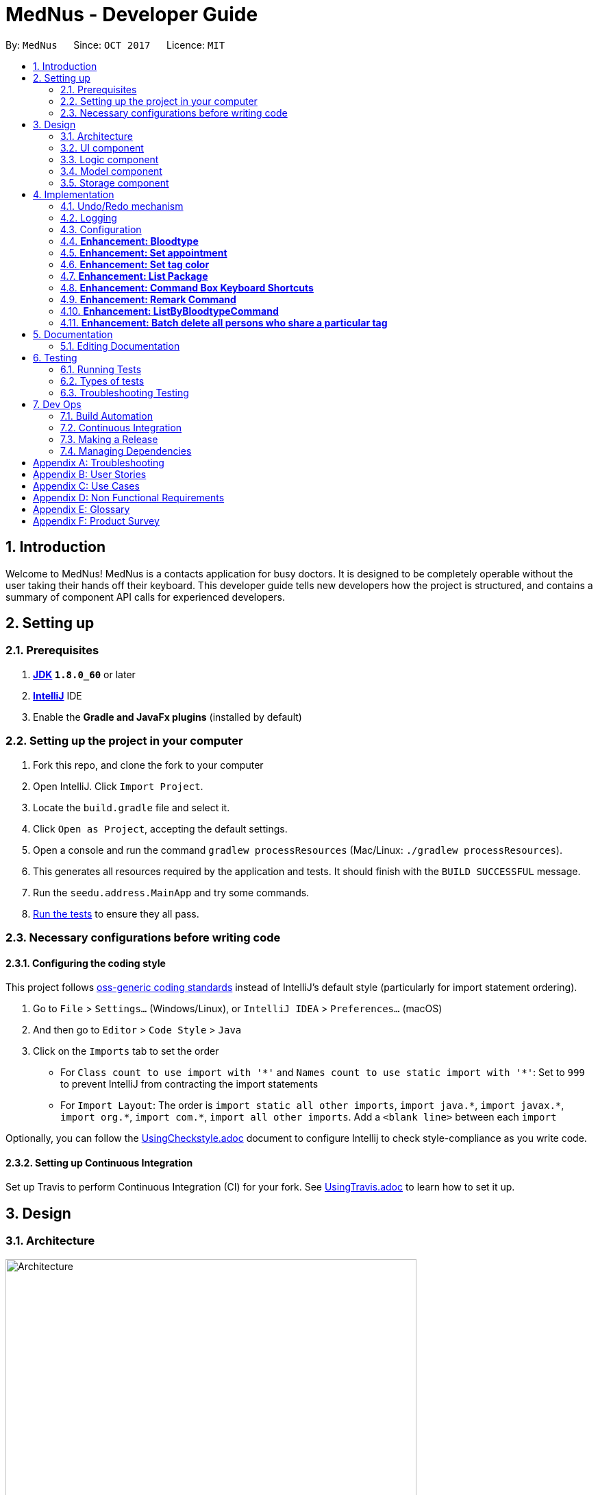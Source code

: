 = MedNus - Developer Guide
:toc:
:toc-title:
:toc-placement: preamble
:sectnums:
:imagesDir: images
:stylesDir: stylesheets
ifdef::env-github[]
:tip-caption: :bulb:
:note-caption: :information_source:
endif::[]
ifdef::env-github,env-browser[:outfilesuffix: .adoc]
:repoURL: https://github.com/CS2103AUG2017-T17-B2/main.git

By: `MedNus`      Since: `OCT 2017`      Licence: `MIT`

== Introduction

Welcome to MedNus! MedNus is a contacts application for busy doctors.
It is designed to be completely operable without the user taking their hands off
their keyboard. This developer guide tells new developers how the project is
structured, and contains a summary of component API calls for experienced
developers.

== Setting up

=== Prerequisites

. *http://www.oracle.com/technetwork/java/javase/downloads/jdk8-downloads-2133151.html[JDK] `1.8.0_60`* or later
. *https://www.jetbrains.com/idea[IntelliJ]* IDE
. Enable the *Gradle and JavaFx plugins* (installed by default)

=== Setting up the project in your computer

. Fork this repo, and clone the fork to your computer
. Open IntelliJ. Click `Import Project`.
. Locate the `build.gradle` file and select it.
. Click `Open as Project`, accepting the default settings.
. Open a console and run the command `gradlew processResources` (Mac/Linux: `./gradlew processResources`).
. This generates all resources required by the application and tests. It should finish with the `BUILD SUCCESSFUL` message.
. Run the `seedu.address.MainApp` and try some commands.
. link:#testing[Run the tests] to ensure they all pass.

=== Necessary configurations before writing code

==== Configuring the coding style

This project follows https://github.com/oss-generic/process/blob/master/docs/CodingStandards.md[oss-generic coding standards] instead of IntelliJ's default style (particularly for import statement ordering).

. Go to `File` > `Settings...` (Windows/Linux), or `IntelliJ IDEA` > `Preferences...` (macOS)
. And then go to `Editor` > `Code Style` > `Java`
. Click on the `Imports` tab to set the order

* For `Class count to use import with '\*'` and `Names count to use static import with '*'`: Set to `999` to prevent IntelliJ from contracting the import statements
* For `Import Layout`: The order is `import static all other imports`, `import java.\*`, `import javax.*`, `import org.\*`, `import com.*`, `import all other imports`. Add a `<blank line>` between each `import`

Optionally, you can follow the <<UsingCheckstyle#, UsingCheckstyle.adoc>> document to configure Intellij to check style-compliance as you write code.

==== Setting up Continuous Integration

Set up Travis to perform Continuous Integration (CI) for your fork. See <<UsingTravis#, UsingTravis.adoc>> to learn how to set it up.

== Design

=== Architecture

image::Architecture.png[width="600"]
    Figure 1: The Architecture Diagram below explains the high-level design of the App.

`Main` has only one class called link:{repoURL}/src/main/java/seedu/address/MainApp.java[`MainApp`]. It is responsible for:

* At app launch: Initializes the components in the correct sequence, and connects them up with each other.
* At shut down: Shuts down the components and invokes cleanup method where necessary.

link:#common-classes[*`Commons`*] represents a collection of classes used by multiple other components. Two of those classes play important roles at the architecture level:

* `EventsCenter` is written using https://github.com/google/guava/wiki/EventBusExplained[Google's Event Bus library]). It is used for communication amongst components in an event-driven manner.
* `LogsCenter` is used by many classes to write log messages to the App's log file.

The rest of the App consists of four components with longer write-ups in the following sections. Here is a summary:

* link:#ui-component[*`UI`*] is the UI of the App.
* link:#logic-component[*`Logic`*] is the command executor.
* link:#model-component[*`Model`*] holds the data of the App in-memory.
* link:#storage-component[*`Storage`*] reads data from, and writes data to, the hard disk.

Keep in mind that each of the four components:

* Defines its _API_ in an `interface` with the same name as the Component.
* Exposes its functionality using a `{Component Name}Manager` class.

=== UI component

image::UiClassDiagram.png[width="800"]
    Figure 2: UML diagram of the UI Component showing how it is structured

The `UI` component uses JavaFx UI framework. The layout of these UI parts are defined in matching `.fxml` files that are in the `src/main/resources/view` folder. For example, the layout of the link:{repoURL}/src/main/java/seedu/address/ui/MainWindow.java[`MainWindow`] is specified in link:{repoURL}/src/main/resources/view/MainWindow.fxml[`MainWindow.fxml`]

The `UI` component,

* Executes user commands using the `Logic` component.
* Binds itself to some data in the `Model` so that the UI can auto-update when data in the `Model` change.
* Responds to events raised from various parts of the App and updates the UI accordingly.

=== Logic component

image::LogicClassDiagram.png[width="800"]
    Figure 3: Structure of the Logic Component

Note the `XYZCommand` class on the right of the diagram. Its structure is detailde in the next figure.

image::LogicCommandClassDiagram.png[width="800"]
    Figure 4: Structure of Commands in the Logic Component

.  `Logic` uses the `AddressBookParser` class to parse the user command.
.  This results in a `Command` object which is executed by the `LogicManager`.
.  The command execution can affect the `Model` (e.g. adding a person) and/or raise events.
.  The result of the command execution is encapsulated as a `CommandResult` object which is passed back to the `Ui`.

Events-driven nature of the design

image::SDforDeletePerson.png[width="800"]
    Figure 5: Interactions *between components* for a `delete 1` command


image::DeletePersonSdForLogic.png[width="800"]
    Figure 6: Interactions *within the Logic Component* for the `delete 1` Command


=== Model component

image::ModelClassDiagram.png[width="800"]
    Figure 7: Structure of the Model Component

The `Model`:

* Stores a `UserPref` object that represents the user's preferences.
* Stores the Address Book data.
* Exposes an unmodifiable `ObservableList<ReadOnlyPerson>` that can be 'observed' e.g. the UI can be bound to this list so that the UI automatically updates when the data in the list change.
* Does not depend on any of the other three components.

=== Storage component

image::StorageClassDiagram.png[width="800"]
    Figure 8: Structure of the Storage Component

The `Storage` component:

* Can save `UserPref` objects in json format and read it back.
* Can save the Address Book data in xml format and read it back.

== Implementation

This section describes some noteworthy details on how certain features are implemented.

=== Undo/Redo mechanism

The undo/redo mechanism is facilitated by an `UndoRedoStack`, which resides inside `LogicManager`. It supports undoing and redoing of commands that modifies the state of the address book (e.g. `add`, `edit`). Such commands will inherit from `UndoableCommand`.

`UndoRedoStack` only deals with `UndoableCommands`. Commands that cannot be undone will inherit from `Command` instead. The following diagram shows the inheritance diagram for commands:

image::LogicCommandClassDiagram.png[width="800"]
    Figure 9: Logic Command Class Diagram

As you can see from the diagram, `UndoableCommand` adds an extra layer between the abstract `Command` class and concrete commands that can be undone, such as the `DeleteCommand`. Note that extra tasks need to be done when executing a command in an _undoable_ way, such as saving the state of the address book before execution. `UndoableCommand` contains the high-level algorithm for those extra tasks while the child classes implements the details of how to execute the specific command. Note that this technique of putting the high-level algorithm in the parent class and lower-level steps of the algorithm in child classes is also known as the https://www.tutorialspoint.com/design_pattern/template_pattern.htm[template pattern].

Commands that are not undoable are implemented this way:
[source,java]
----
public class ListCommand extends Command {
    @Override
    public CommandResult execute() {
        // ... list logic ...
    }
}
----

With the extra layer, the commands that are undoable are implemented this way:
[source,java]
----
public abstract class UndoableCommand extends Command {
    @Override
    public CommandResult execute() {
        // ... undo logic ...

        executeUndoableCommand();
    }
}

public class DeleteCommand extends UndoableCommand {
    @Override
    public CommandResult executeUndoableCommand() {
        // ... delete logic ...
    }
}
----

Suppose that the user has just launched the application. The `UndoRedoStack` will be empty at the beginning.

The user executes a new `UndoableCommand`, `delete 5`, to delete the 5th person in the address book. The current state of the address book is saved before the `delete 5` command executes. The `delete 5` command will then be pushed onto the `undoStack` (the current state is saved together with the command).

image::UndoRedoStartingStackDiagram.png[width="800"]
    Figure 10: Undo Redo Starting Stack Diagram

As the user continues to use the program, more commands are added into the `undoStack`. For example, the user may execute `add n/David ...` to add a new person.


image::UndoRedoNewCommand1StackDiagram.png[width="800"]
    Figure 11: Undo Redo New Command Stack Diagram

[NOTE]
If a command fails its execution, it will not be pushed to the `UndoRedoStack` at all.

The user now decides that adding the person was a mistake, and decides to undo that action using `undo`.

We will pop the most recent command out of the `undoStack` and push it back to the `redoStack`. We will restore the address book to the state before the `add` command executed.


image::UndoRedoExecuteUndoStackDiagram.png[width="800"]
    Figure 12: Execute Undo Stack Diagram

[NOTE]
If the `undoStack` is empty, then there are no other commands left to be undone, and an `Exception` will be thrown when popping the `undoStack`.

The following sequence diagram shows how the undo operation works:


image::UndoRedoSequenceDiagram.png[width="800"]
    Figure 13: Undo Redo Sequence Diagram

The redo does the exact opposite (pops from `redoStack`, push to `undoStack`, and restores the address book to the state after the command is executed).

[NOTE]
If the `redoStack` is empty, then there are no other commands left to be redone, and an `Exception` will be thrown when popping the `redoStack`.

The user now decides to execute a new command, `clear`. As before, `clear` will be pushed into the `undoStack`. This time the `redoStack` is no longer empty. It will be purged as it no longer make sense to redo the `add n/David` command (this is the behavior that most modern desktop applications follow).


image::UndoRedoNewCommand2StackDiagram.png[width="800"]
    Figure 14: Undo Redo New Command Stack Diagram 2

Commands that are not undoable are not added into the `undoStack`. For example, `list`, which inherits from `Command` rather than `UndoableCommand`, will not be added after execution:


image::UndoRedoNewCommand3StackDiagram.png[width="800"]
    Figure 15: Undo Redo New Command Stack Diagram 3

The following activity diagram summarises what happens inside the `UndoRedoStack` when a user executes a new command:


image::UndoRedoActivityDiagram.png[width="200"]
    Figure 16: Undo Redo Activity Diagram

==== Design Considerations

**Aspect:** Implementation of `UndoableCommand` +
**Alternative 1 (current choice):** Add a new abstract method `executeUndoableCommand()` +
**Pros:** We will not lose any undone/redone functionality as it is now part of the default behaviour. Classes that deal with `Command` do not have to know that `executeUndoableCommand()` exist. +
**Cons:** Hard for new developers to understand the template pattern. +
**Alternative 2:** Just override `execute()` +
**Pros:** Does not involve the template pattern, easier for new developers to understand. +
**Cons:** Classes that inherit from `UndoableCommand` must remember to call `super.execute()`, or lose the ability to undo/redo.

---

**Aspect:** How undo & redo executes +
**Alternative 1 (current choice):** Saves the entire address book. +
**Pros:** Easy to implement. +
**Cons:** May have performance issues in terms of memory usage. +
**Alternative 2:** Individual command knows how to undo/redo by itself. +
**Pros:** Will use less memory (e.g. for `delete`, just save the person being deleted). +
**Cons:** We must ensure that the implementation of each individual command are correct.

---

**Aspect:** Type of commands that can be undone/redone +
**Alternative 1 (current choice):** Only include commands that modifies the address book (`add`, `clear`, `edit`). +
**Pros:** We only revert changes that are hard to change back (the view can easily be re-modified as no data are lost). +
**Cons:** User might think that undo also applies when the list is modified (undoing filtering for example), only to realize that it does not do that, after executing `undo`. +
**Alternative 2:** Include all commands. +
**Pros:** Might be more intuitive for the user. +
**Cons:** User have no way of skipping such commands if he or she just want to reset the state of the address book and not the view. +
**Additional Info:** See our discussion  https://github.com/se-edu/addressbook-level4/issues/390#issuecomment-298936672[here].

---

**Aspect:** Data structure to support the undo/redo commands +
**Alternative 1 (current choice):** Use separate stack for undo and redo +
**Pros:** Easy to understand for new Computer Science student undergraduates to understand, who are likely to be the new incoming developers of our project. +
**Cons:** Logic is duplicated twice. For example, when a new command is executed, we must remember to update both `HistoryManager` and `UndoRedoStack`. +
**Alternative 2:** Use `HistoryManager` for undo/redo +
**Pros:** We do not need to maintain a separate stack, and just reuse what is already in the codebase. +
**Cons:** Requires dealing with commands that have already been undone: We must remember to skip these commands. Violates Single Responsibility Principle and Separation of Concerns as `HistoryManager` now needs to do two different things. +
// end::undoredo[]

=== Logging

We are using `java.util.logging` package for logging. The `LogsCenter` class is used to manage the logging levels and logging destinations.

* The logging level can be controlled using the `logLevel` setting in the configuration file (See link:#configuration[Configuration])
* The `Logger` for a class can be obtained using `LogsCenter.getLogger(Class)` which will log messages according to the specified logging level
* Currently log messages are output through: `Console` and to a `.log` file.

*Logging Levels*

* `SEVERE` : Critical problem detected which may possibly cause the termination of the application
* `WARNING` : Can continue, but with caution
* `INFO` : Information showing the noteworthy actions by the App
* `FINE` : Details that is not usually noteworthy but may be useful in debugging e.g. print the actual list instead of just its size

=== Configuration

Certain properties of the application can be controlled (e.g App name, logging level) through the configuration file (default: `config.json`).

=== *Enhancement: Bloodtype* +

*Reason for implementation* +

As our address book is designed for doctors to use, being able to record the blood types of patients will be a helpful +
feature for them. There are many times that doctors need to know what blood type their patients have for medical +
reasons; cases where blood transfusion is required for patients are of utmost importance to prevent a patient +
from receiving a incompatible blood type.

*How it is implemented* +

A Bloodtype class is created with one constructor. +

....
new Bloodtype("AB+")
....

The constructor requires a string input with one to three character limit. "+" and "-" are allowed as Bloodtype +
has a ascii regex. +

As of version 1.1, Person constructor includes Bloodtype.

....
new Person(name, phone, email, address, bloodType, tags, remark);
....

*Reasons for how it is implemented*

The reason that there is a one to three character limit as blood types are one character input at minimum (e.g "A") +
and three characters input, inclusive of "+" or "-", at maximum (e.g "AB-"). +

The reason that ascii is used as the regex is to allowed "+" and "-" to be entered as inputs to take into account +
the Rh factor of blood types.

// tag::appointment[]
=== *Enhancement: Set appointment* +

*Reason for implementation* +

Our address book is designed for doctors to use. Doctors often have fixed appointments with patients and the list
maybe very long. This implementation allows doctors to set an appointment date with a patient. +
On top of just setting appointment time, the user can also sort the contacts by appointment timing. This is so that the
doctor will be remind of their most upcoming appointment in the midst of their busy schedule. +

*How it is implemented* +

An appointment class is created and has 2 different constructors. +

 new Appointment("Alice Yeo")               new Appointment("Alice Yeo", calendarInstance);

The first constructor only consists of the person's name in string. It is used if the person has no appointment set. +

The second constructor has person's name in string, and also a date wrapped in a Calendar class.

As of version 1.2, Person constructor includes Appointment.

 new Person(name, phone, email, address, bloodType, tags, remark, appointment);

The CalendarView UI refreshes every 1 second in another thread to update all the appointments in the Observable person
list.

         Thread updateTimeThread = new Thread("Calendar: Update Time Thread") {
             @Override
             public void run() {
                 while (true) {
                     Platform.runLater(() -> {
                         calendarView.setToday(LocalDate.now());
                         calendarView.setTime(LocalTime.now());
                         setAppointments();
                     });
                     try {
                         // update every second
                         sleep(1000);
                     } catch (InterruptedException e) {
                         e.printStackTrace();
                     }
                 }
             }
         };


image::SDforAppointment.png[width="800"]
    Figure 17: Sequence diagram for `add appointment` Model Component

As seen from the diagram, CalendarView depends on the UniquePersonList to update every second on another thread.
There is no need for the model to prompt the UI to update.
// end::appointment[]

=== *Enhancement: Set tag color*

*Reason for implementation* +

We would like our users to be able to set a unique tag to any color that they want either by specifying the color or
using RBG numbers. This allows users more freedom in choice of color of tags, as they may want to make some tags more
glaring in color.

*How it is implemented* +

Each unique tag will have its color as its attribute as a string.

In the UI component, the tag is set by using the css attribute of the tag label.

             tagLabel.setStyle("-fx-background-color: " + tag.getTagColor());


image::SDforTagColor.png[width="800"]
    Figure 18: Sequence diagram for `add appointment` Model Component

The sequence diagram is given if the command requests the model to set all the tags to a random color. As seen from
above diagram, each tag is updated to a certain color and does not need to know which tag belongs towhich person.



=== *Enhancement: List Package* +
// tag::list[]
*Reason for implementation* +

This enhancement taps on the concept of Open-closed principle, enhancing the listing capabilities of the `list` command +

We provide our users with five main listing functionality +

[width="59%",cols="22%,<70%",options="header",]
|=======================================================================
|Functionality |Reason for implementation

|Basic Listing |Existing Implementation

|List by tags |Contacts in the address book have various tags. +
Be it family, patients or colleagues, users can now sort their contacts based on such tags.

|List alphabetically by name (Ascending) |Organises the AddressBook. +
 +
Easier for users to browse through contacts in situations where `find` command cannot be used. +
 +
Scenarios include - +
1. Spring cleaning the Address Book +
2. Comparing displayed list with another list - Would be user unfriendly to use the `find` command for every line compared.

|List alphabetically by name (Descending) | 1. Similar reason for List alphabetically by name (Ascending) +
2. Instead of having user to type `list asc` followed by `list reverse`, we minimize user input by creating the `list dsc` command.

|Reverse the displayed list |1. Any new contacts added are appended to the end of the list. List reversal allows user to look at newly appended contacts without having to scroll all the way down. +
2. We reverse the list instead of appending newly added contacts to the top of the list as older patients should be given more attention and thus, be at the top of the list.

|=======================================================================
// end::list[]

// tag::listImplementation[]
*How it is implemented* +


image::ListPackageActivityDiagram.png[width="800"]
    Figure 19: List Package Activity Diagram

The diagram above shows the activity diagram for the list package. +
Implementation passes through two main segments: Logic and Model. +
 +

image::ListByTagSD.png[width="800"]
    Figure 20: ListByTag Command Sequence Diagram

An explanation will be provided using ListByTag Command as an example. +
The sequence diagram of the ListByTag Command can be seen in the figure above. +
The explanation for the above diagram is as follows: +


1. Logic

* AddressBookParser: Detects if list keyword contains keyword after +
e.g. friends or family
* ListByTagParser:
** Parses the input by splitting the string of tags that come after the list keyword +
Parsed string : friends or family
** Forms a predicate based on the parsed tags
** Creates a ListByTagCommand class and passes the predicate as an argument
* ListByTagCommand:
** Sets the predicate locally
** Runs the execution which calls the model segment for filtering using the set predicate

2. Model

* Updates the filter of the filtered person list to filter by the given predicate +
e.g. Predicate with the parsed string above filters all persons in MedNus +
that has the tag "friends" or "family"
* Saves the filtered list in the memory
* Outputs the filtered list onto the result display screen of the application

*Reason for how it is implemented*

The newly added list enhancements build on and make use of existing implementations +

* Building on existing implementations +
Instead of recreating the list feature, extra list commands are created +
so that developers can easily pinpoint the cause of the error in the unlikely event that one surfaces.

* Makes use of existing implementations +
Instead of thinking of new algorithms, the command uses existing implementations such as +
filtering of contacts and parsing of text inputs to reduce errors and complexity.

*Future enhancements*

Potential enhancements include the use of complex search algorithms such as google's search algorithms +
to provide users with the ability to search for users with greater detail. However, this is something +
unlikely to have and will ensue only once all existing must-have and good-to-have are completed.

// end::listImplementation[]

=== *Enhancement: Command Box Keyboard Shortcuts* +

// tag::shortcutreason[]
*Reason for implementation* +

Such a feature is implemented to enhance the experience of users and allows developers to debug +
newly implemented features with greater ease that requires the use of the command input text box. +

The feature allows users and developers to easily navigate and edit input text.

// end::shortcutreason[]

// tag::shortcutimple[]
*How it is implemented* +

There are three key improvements that the enhancement brings

1. Navigation

* Shifting cursor all the way to the
** Start using SHIFT-ALT +
by setting the caret position to 0
** End using SHIFT-CONTROL +
by setting the caret position to the length of the input text which brings +
the caret all the way to the right.

* Shifting cursor by chunks (word/empty spaces) +
in the scenario where the user does not want to travel all the way to the end but also +
does not want to manually shift right by 1 cursor space every time.
** Shift Left using ALT +
by first checking if a black space or character is on the left and shifting until +
a character or blank space is found respectively
** Shift Right using CONTROL +
by first checking if a black space or character is on the right and shifting until +
a character or blank space is found respectively

2. Deletion

* Deleting all text by pressing the ESCAPE key +
which resets the input text field in the commandTextField

* Deletes by chunk (word/blank space) +
for users who do not want to delete the entire text input and do not want to manually delete +
character by character. +
** Chunks are deleted by covering all possible text deletion combination of characters and blank space, +
using the following order as check formula +
1.Checks if caret is at the start of text +
2.Checks if caret is at the end of text +
3.Checks for empty space before +
4.Checks if caret is between characters +
5.Else, assumes that blank space is present on the right and character is present on the left.


3. Usage of Add Command +
* Purpose: As the text required to create a contact can be long with all the required prefixes, +
this shortcut eliminates the need for users to memorize the order in which the prefixes are needed +
and eliminates the need to remember what prefixes are needed even if in random order.

* Logic: +
+
First, check if caret is at the end of the text +
+
Secondly, check if valid add command keyword is present at the start of the text +
+
Next, checks which prefix is missing from the text needed to create the person and adds on to the existing text +
based on the priority of : name, phone, email, address, bloodtype and tag. +
+
If all necessary prefixes are present, subsequent concatenation will be that of the tag prefix.


*Reason for how it is implemented*

* Using of Shift-Key +
Shift key is needed to minimize the number of keys used. +
+
Firstly, if a certain function such as left navigation is tagged to ALT, an association is formed and it will be easy for users to remember +
+
Secondly, we want to avoid using the alphabet keys and other important keys which may already possess usable functionalities.

* Brute Force +
Many of the commands are done by doing a brute force checking of all possible combinations +
though not ideal, it is workable as there is only a limited number of combinations not exceeding 5. +
+
Brute force is used to eliminate the need to throw exceptions which can never be called which in turn +
adversely affect test coverage as these exception can never be thrown.

// end::shortcutimple[]

*Future enhancements*

* Add Command Shortcut: As of now, Prefixes are hard-coded to reflect existing available prefixes +
+
Potential enhancements involves syncing the shortcut to the CliSyntax.java file to obtain the necessary +
prefixes

=== *Enhancement: Remark Command* +

// tag::remarkreason[]
*Reason for implementation* +

This feature allows users to take down and save any additional information regarding their patients. +
Being able to save a remark field, unique to the contact, is crucial in cases where there is no allocated +
user field for the additonal information.

// end::remarkreason[]

// tag::remarkimple[]

*How it is implemented* +
Implementation passes through two main segments: Logic and Model. +

image::RemarkSD.png[width="800"]
    Figure 21: Remark Command Sequence Diagram

The sequence diagram of the Remark Command can be seen in the figure above. +
The explanation for the above diagram is as follows: +

1. Logic
* AddressBookParser: Detects if remark keyword contains keyword after +
e.g. 1 r/Allergic to Pollen
* RemarkCommandParser:
** Parses the input by extracting the text that come after the prefix +
and extracts the input index +
Parsed index : 1 +
Parsed string : Allergic to Pollen
** Creates a RemarkCommand class and passes the index and string as arguments
* RemarkCommand:
** Sets the index and remark locally
** Runs the execution which calls the model

2. Model

* 1. Calls the model and gets the filtered persons list
* 2. Creates a new Person object with the local remark variable instantiated
* 3. Updates the filtered persons list
* 4. Gets the updated filtered persons list

*Reason for how it is implemented* +

* Makes use of existing implementations +
Instead of thinking of new algorithms, the command uses existing implementations such as +
filtering of contacts and parsing of text inputs to reduce errors and complexity.


*Future enhancements* +

Remark fields exceeding a certain word count will not be able to fully display on the display screen. +
 +
Potential enhancements involves saving the data in a tab on the display screen which will pop up +
upon clicking, displaying the remark attached to the contact. However, this is something +
unlikely to have and will ensue only once all existing must-have and good-to-have are completed.


// end::remarkimple[]

=== *Enhancement: ListByBloodtypeCommand* +

Since our address book have Bloodtype implemented, we decided that being able to list people according to blood types +
is going to be helpful for doctors. There are going to be times where hospitals run out of blood for blood transfusion +
and related medical procedures. Being able to find patients quicklywith compatible blood types is going to be critical +
in these types of emergencies.

*How it is implemented* +


image::SDforListByBloodtypeCommandLogic.png[width="800"]
    Figure 22: ListByBloodyTypeCommand Sequence Diagram

The sequence diagram for ListByBloodtypeCommand class within the Logic Component is as shown above.

A ListByBloodtypeCommand class is created with one constructor with input from ListByBloodtypeCommandParser. +

....
new ListByBloodtypeCommand(new BloodtypeContainsKeywordPredicate("A"));
....

A ListByBloodtypeCommandParser is created with one constructor.

....
new ListByBloodtypeCommandParser("A");
....

The first constructor takes the input from ListByBloodtypeParser and compares blood types with people listed in +
the address book through BloodtypeContainsKeywordPredicate. +

The second constructor takes in a String from the user.

*Reasons for how it is implemented*

The reason for the use of ListByBloodtypeCommandParser is to filter out extra spaces that the user may have typed in.


=== *Enhancement: Batch delete all persons who share a particular tag* +

MedNus is designed for power users. Thus, batch deletions are a welcome addition since they make it less tedious to perform deletions on multiple contacts.

*How it is implemented* +

In view of the link:https://en.wikipedia.org/wiki/Open/closed_principle[open / closed principle],
the Command class is open to extension but closed to modification. Its source code need not be edited for its behaviour to be extended in another object.
Thus, to implement the batch deletion feature, a new `BatchCommand` class is extended from the Command class. +

In summary, `BatchCommand` passes a set of tags to the Model Component which handles the actual deletions. Here's the constructor for the BatchCommand class. +

 BatchCommand(Set<Tag> tagsToDelete)

The sequence diagram for using this Command class within the Logic Component is given below. +


image::SDforBatchDeleteLogic.png[width="800"]
    Figure 23: Sequence diagram for a `batch myTag` command in the Logic Component

The model component will handle the actual deletion operations. To support this, an additional method is defined in the Model interface for implementation by the ModelManager class. +

 void deletePersonsByTags(Set<Tag> tags)

See the sequence diagram below to better understand the full range of interactions involved. +


image::SDforBatchDeleteModel.png[width="800"]
    Figure 24: Sequence diagram for a `batch myTag` command in the Model Component

*Reasons for how it is implemented*

One thing you'll notice is that coupling between the logic and model component is minimised into the sole function call +

 deletePersonsByTags(Set<Tag> tags)

Indeed, tracing the sequence diagrams will show you that each interaction is essentially a similar instruction.
The seemingly unnecessary and roudabout sequence of function calls was actually conceived in view of the link:https://en.wikipedia.org/wiki/Law_of_Demeter[Law of Demeter].
Objects ought not to "talk to strangers", or in other words, interact with objects more than one degree of separation away from them.
This is justification for the "bureaucracy" between objects in the components.

*Future enhancements*

We would like to include more batch operations beyond deletion. For example, editing tags, remarks, and other contact attributes by batch.
A general function call between the logic and model components ought to be created. This could serve all batch operations, depending on its arguments.

== Documentation

We use asciidoc for writing documentation.

=== Editing Documentation

See <<UsingGradle#rendering-asciidoc-files, UsingGradle.adoc>> to learn how to render `.adoc` files locally to preview the end result of your edits.
Alternatively, you can download the AsciiDoc plugin for IntelliJ, which allows you to preview the changes you have made to your `.adoc` files in real-time.

== Testing

=== Running Tests

There are three ways to run tests.

There are three ways to run tests. Method 3 is the most reliable, given how GUI tests may fail becaues of platform / resolution-specific idiosyncracies.

*Method 1: Using IntelliJ JUnit test runner*

* To run all tests, right-click on the `src/test/java` folder and choose `Run 'All Tests'`
* To run a subset of tests, you can right-click on a test package, test class, or a test and choose `Run 'ABC'`

*Method 2: Using Gradle*

* Open a console and run the command `gradlew clean allTests` (Mac/Linux: `./gradlew clean allTests`)

[NOTE]
See <<UsingGradle#, UsingGradle.adoc>> for more info on how to run tests using Gradle.

*Method 3: Using Gradle (headless)*

Thanks to the https://github.com/TestFX/TestFX[TestFX] library we use, our GUI tests can be run in the _headless_ mode. In the headless mode, GUI tests do not show up on the screen. That means the developer can do other things on the Computer while the tests are running.

To run tests in headless mode, open a console and run the command `gradlew clean headless allTests` (Mac/Linux: `./gradlew clean headless allTests`)

=== Types of tests

We have two types of tests:

.  *GUI Tests* - These are tests involving the GUI. They include,
.. _System Tests_ that test the entire App by simulating user actions on the GUI. These are in the `systemtests` package.
.. _Unit tests_ that test the individual components. These are in `seedu.address.ui` package.
.  *Non-GUI Tests* - These are tests not involving the GUI. They include,
..  _Unit tests_ targeting the lowest level methods/classes. +
e.g. `seedu.address.commons.StringUtilTest`
..  _Integration tests_ that are checking the integration of multiple code units (those code units are assumed to be working). +
e.g. `seedu.address.storage.StorageManagerTest`
..  Hybrids of unit and integration tests. These test are checking multiple code units as well as how the are connected together. +
e.g. `seedu.address.logic.LogicManagerTest`


=== Troubleshooting Testing
**Problem: `HelpWindowTest` fails with a `NullPointerException`.**

* Reason: One of its dependencies, `UserGuide.html` in `src/main/resources/docs` is missing.
* Solution: Execute Gradle task `processResources`.

== Dev Ops

=== Build Automation

See <<UsingGradle#, UsingGradle.adoc>> to learn how to use Gradle for build automation.

=== Continuous Integration

We use https://travis-ci.org/[Travis CI] and https://www.appveyor.com/[AppVeyor] to perform _Continuous Integration_ on our projects. See <<UsingTravis#, UsingTravis.adoc>> and <<UsingAppVeyor#, UsingAppVeyor.adoc>> for more details.

=== Making a Release

Here are the steps to create a new release.

.  Update the version number in link:{repoURL}/src/main/java/seedu/address/MainApp.java[`MainApp.java`].
.  Generate a JAR file <<UsingGradle#creating-the-jar-file, using Gradle>>.
.  Tag the repo with the version number. e.g. `v0.1`
.  https://help.github.com/articles/creating-releases/[Create a new release using GitHub] and upload the JAR file you created.

=== Managing Dependencies

A project often depends on third-party libraries. For example, Address Book depends on the http://wiki.fasterxml.com/JacksonHome[Jackson library] for XML parsing. Managing these _dependencies_ can be automated using Gradle. For example, Gradle can download the dependencies automatically, which is better than these alternatives. +

. Include those libraries in the repo (this bloats the repo size) +
. Require developers to download those libraries manually (this creates extra work for developers)

[appendix]
== Troubleshooting
. Despite compiling, AddressBook doesn’t open
.. Reopen AddressBook
.. If issue persists, redo the setup by following the instructions in 1.2.

[appendix]
== User Stories

Priorities: High (must have) - `* * \*`, Medium (nice to have) - `* \*`, Low (unlikely to have) - `*`

[width="59%",cols="22%,<23%,<25%,<30%",options="header",]
|=======================================================================
|Priority |As a ... |I want to ... |So that I can...

|`* * *` |New user |See usage instructions |Refer to instructions when I forget how to use the App

|`* * *` |New user |Know how to use the application without having to read the User Guide|

|`* * *` |User |Add a new person|

|`* * *` |User |Delete a person |Remove entries that I no longer need

|`* * *` |User |Find a person by name |Locate details of persons without having to go through the entire list

|`* * *` |User |List all contacts in the Address Book |See all of my contacts’ information

|`* * *` |User |Find all contacts with a given keyword |Identify all of the contacts with that name

|`* * *` |User |Select a person from the previous command that brings up a numbered list|

|`* * *` |User |Add a tag to my contact |Identify the contact based on the tagged relationship

|`* * *` |User |Undo my previous command |Restore the Address Book to its previous state before the command

|`* * *` |User |Redo an undo |Restore the Address Book to its previous state before the undo

|`* * *` |User |Use the Address Book without saving it |Avoid any loss of data in the case I forget to save

|`* * *` |User |Exit the Address Book with a command|

|`* * *` |User |List all contacts based on number of searches |See who I searched the most

|`* * *` |User |Use single-letter short forms of commands |Type less per command

|`* * *` |User |Easily navigate through the User Guide |Easily access information I need from the User Guide

|`* * *` |User |Delete all text easily |Delete everything without having to slowly press the backspace key

|`* * *` |User |Delete a chunk of words easily|Delete a bunch of empty spaces or words without having to slowly press the backspace

|`* * *` |User |Have a keyboard shortcut to navigate to the start or end of my input text|

|`* * *` |User |Navigate through my input text be it left or right by individual words or chunks of white spaces|

|`* * *` |User |Use the add command without having to worry about the necessary prefixes|Add contacts even if i forget the format of the add command

|`* * *` |Doctor |List all patients with specific tags based on number of searches|

|`* * *` |Doctor |Delete contacts by tags |Delete the whole group at once

|`* * *` |Doctor |Change the colour of the contact tag |Easily identify the patients

|`* * *` |Doctor |Record the blood types of my patients |Easily access their information when required

|`* * *` |Doctor |Display potential duplicate contacts |Resolve points of confusion amongst my contacts

|`* *` |User |Hide link:#private-contact-detail[private contact details] by default |Minimize the chance of someone else seeing them by accident

|`* *` |User |List all contacts based on most recent search |See all contacts I searched recently

|`* *` |User |Change the font size and type |Customize the font to my preference

|`* *` |Doctor |Save the appointments of my patients |Eliminate the need to remember my patient’s appointments

|`* *` |Doctor |Be reminded of any upcoming appointments without inputting any commands |Be constantly reminded about any upcoming appointments without consciously doing so

|`* *` |Doctor |List all patients’ appointments with reference from today’s date |See all upcoming appointments

|`* *` |Doctor |Create a few personalized lists of patients |Add specific patients to these separate lists

|`*` |User with many persons in the Address Book |Sort persons by name |Locate a person easily

|`*` |User |Access all features with keyboard keys |Use the application using only the keyboard

|`*` |User |Select from a pre-configured UI theme |Change my UI's colour scheme

|`*` |User |Easily edit my UI colour scheme |Change my UI colour scheme to the colour I like

|`*` |User |Download information from another Address Book |Remove the need to manually input contacts

|`*` |User |Add my contact on FaceBook through the Address Book |Use it with greater convenience

|`*` |User |Input commands in separate lines |Easily input my command

|`*` |Doctor |Keep track of patients’ medical records |Refer to the contact's’ history

|`*` |Doctor |Assign a profile photo for each contact |Remember how they look like

|`*` |Doctor |Enter the information of my patients in a separate window |Use the add command without typing in a long sentence

|=======================================================================

[appendix]
== Use Cases

(For all use cases below, the *System* is the `AddressBook` and the *Actor* is the `user`, unless specified otherwise)

[discrete]
=== Use case: Delete person

*MSS*

1.  User requests to list persons
2.  AddressBook shows a list of persons
3.  User requests to delete a specific person in the list
4.  AddressBook deletes the person
+
Use case ends.

*Extensions*

[none]
* 2a. The list is empty.
+
Use case ends.

* 3a. The given index is invalid.
+
[none]
** 3a1. AddressBook shows an error message.
+
Use case resumes at step 2.

[discrete]
=== Use case: Add person

*MSS*

1.  User requests to add person
2.  AddressBook adds the person
3.  User requests to list persons
4.  AddressBook shows a list of person that includes the person that was added
+
Use case ends.

*Extensions*

[none]
* 2a. The format of add command is invalid
+
[none]
** 2a1. AddressBook shows an error message.
+
Use case resumes at step 1.
[discrete]

[discrete]
=== Use case: Find person

*MSS*

1.  User requests to find a person
2.  AddressBook lists the person found
+
Use case ends.

*Extensions*

[none]
* 2a. The AddressBook does not contain the person that the user request
+
[none]
** 2a1. AddressBook shows an empty list
+
Use case ends.
[none]
* 3a. The format of find command is invalid
+
[none]
** 3a1. AddressBook shows an error message.
+
Use case resumes at step 1.
[discrete]

[discrete]
=== Use case: Adding tags to a person

*MSS*

1.  User requests to list persons
2.  AddressBook shows a list of persons
3.  User requests to add tags to the person
4.  AddressBook adds tags to the person
+
Use case ends.

*Extensions*

[none]
* 2a. The list is empty.
+
Use case ends.

* 3a. The given index is invalid.
+
[none]
** 3a1. AddressBook shows an error message.
+
Use case resumes at step 2.

[discrete]

[discrete]
=== Use case: Undo previous command

*MSS*

1.  User deletes contact at index 1
2.  AddressBook deletes contact at index 1
3.  User requests to show the list of contacts
4.  AddressBook shows a list of people without the deleted contact
5.  User requests to undo
6.  AddressBook undo the deletion
7.  User request to show the list of contacts
8.  AddressBook shows a list of people with the previously deleted contact
+
Use case ends.

*Extensions*

[none]
* 2a. The user undo without having made a command
+
[none]
** 2a.1 AddressBook shows an error message.
+
Use case ends.


[discrete]

[discrete]
=== Use case: Redoing the previously undone command

*MSS*

1.  User requests to delete contact at index 1
2.  AddressBook deletes contact at index 1
3.  User requests to show the list of contacts
4.  AddressBook shows a list of people without the deleted contact
5.  User requests to undo
6.  AddressBook undo the deletion
7.  User request to show the list of contacts
8.  AddressBook shows a list of people with the previously deleted contact
9.  User request to redo previous undone delete command
10. Address book redoes previous undone delete command
11. User request to show the list of contacts
12. AddressBook shows the list of person without the deleted contact
+
Use case ends.

*Extensions*

[none]
* 2a. The user request redo without having made an undo command
+
[none]
** 2a.1 AddressBook shows an error message.
+
Use case ends.

[appendix]
== Non Functional Requirements

.  Should work on any link:#mainstream-os[mainstream OS] as long as it has Java `1.8.0_60` or higher installed.
.  Should be able to hold up to 1000 persons without a noticeable sluggishness in performance for typical usage.
.  A user with above average typing speed for regular English text (i.e. not code, not system admin commands) should be able to accomplish most of the tasks faster using commands than using the mouse.
.  A novice who has never used an Address Book should have no problem using it.
.  The system should respond under a second.
.  A user private information should not be seen by others unless they are granted access.
.  User commands should not be case sensitive.
.  Should back up data to cloud or have a back up program to recover any loss of data.
.  Should have a change history up to 100000 changes.
.  Should work offline most of the time except when accessing services requiring internet (eg. cloud, social networks).
.  Should restore to operational status under a minute after a failure occur.
.  Should be able to continue working even after failing to restore.
.  Should scale to fit regardless of user's screen size.
.  Any fault or error reported should be fixed in a week.
.  A user with little knowledge in technology should be able to use the system
.  Words displayed by the applications should be readable
.  Proper documentation of existing features should be present
.  Users should be able to easily navigate through the documentations
.  System must ensure that no contacts are lost unless initiated by the user

[appendix]
== Glossary

Address Book

....
An application to store contacts and details of people.
....

Command

....
Keywords required to use the address book.
....

GUI

....
Graphical User Interface: Use of icons and visual indicators to navigate.
....

Parameters

....
Details of a person to be added.
....

Tag(s)

....
Label(s) given to a person.
....

[appendix]
== Product Survey

*Contacts*

Author: Apple Inc.

Pros:

* Display of information is neat, well-organised, visually pleasing
* Supports automatic groupings of contacts (e.g. same surname)
* Supports import and export of contacts in popular file formats

Cons:

* Lacks command-line (or keyboard-only) interface for power users
* Animations are unnecessarily slow
* Navigating through multiple data input fields per contact is very tedious
